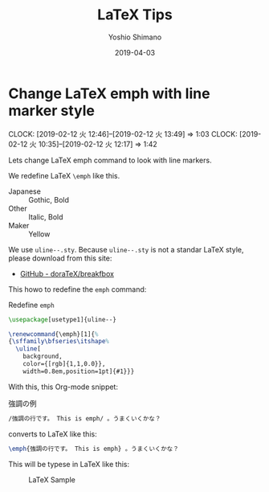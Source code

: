 #+title: LaTeX Tips
#+author: Yoshio Shimano
# 出版した日付
#+date: 2019-04-03
# 更新日を自動的につける
#+hugo_auto_set_lastmod: t
# 見出しをレベル 6 まで出す
#+OPTIONS: H:6 num:nil
#+OPTIONS: toc:1
#+STARTUP: indent
#+hugo_type: post
# 出力するディレクトリ
#+hugo_base_dir: ../..
# 出版するファイル名
#+hugo_section: english/docs
#+OPTIONS: creator:nil author:t
#+LANGUAGE: en
# Hugo tags
#+hugo_tags: LaTeX
# Hugo categories
#+hugo_categories: LaTeX
#+hugo_custom_front_matter: :thumbnail images/org-to-hugo.svg

* Change LaTeX emph with line marker style
DEADLINE: <2019-04-06 Sat>
:PROPERTIES:
:EXPORT_DATE: 2019-04-05
:EXPORT_HUGO_SECTION: english/posts
:EXPORT_FILE_NAME: change-latex-emph
:EXPORT_OPTIONS: toc:nil num:nil
:ID:       a726b23f-b3f6-4a83-afd6-1d610e8fdfcb
:END:
:LOGBOOK:
- State "TODO"       from "DONE"       [2019-04-01 月 09:21]
- State "DONE"       from "NEXT"       [2019-02-12 火 13:49]
:END:
:CLOCK:
CLOCK: [2019-02-12 火 12:46]--[2019-02-12 火 13:49] =>  1:03
CLOCK: [2019-02-12 火 10:35]--[2019-02-12 火 12:17] =>  1:42
:END:

Lets change LaTeX emph command to look with line markers.

We redefine LaTeX =\emph= like this.

- Japanese :: Gothic, Bold
- Other :: Italic, Bold
- Maker :: Yellow

We use =uline--.sty=.
Because =uline--.sty= is not a standar LaTeX style,
please download from this site:

- [[https://github.com/doraTeX/breakfbox][GitHub - doraTeX/breakfbox]]

This howo to redefine the =emph= command:

#+name: redefine-emph
#+caption: Redefine =emph=
#+begin_src latex :tangle coco-jsbook.sty
\usepackage[usetype1]{uline--}

\renewcommand{\emph}[1]{%
{\sffamily\bfseries\itshape%
  \uline[
    background,
    color={[rgb]{1,1,0.0}},
    width=0.8em,position=1pt]{#1}}}
#+end_src

With this, this Org-mode snippet:

#+name: chaged-emph-example
#+caption: 強調の例
#+begin_src org
/強調の行です。 This is emph/ 。うまくいくかな？
#+end_src

converts to LaTeX like this:

#+begin_src latex
\emph{強調の行です。 This is emph} 。うまくいくかな？
#+end_src

This will be typese in LaTeX like this:

#+caption: LaTeX Sample
[[file:~/Dropbox/blog.shimanoke.com/content-org/japanese/images/latex-emph-sample.png]] 




